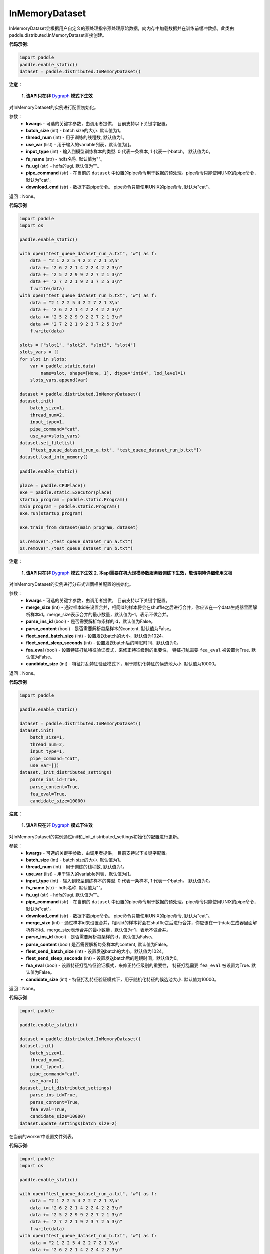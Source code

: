 .. _cn_api_distributed_InMemoryDataset:

InMemoryDataset
-------------------------------


.. py:class:: paddle.distributed.InMemoryDataset




InMemoryDataset会根据用户自定义的预处理指令预处理原始数据，向内存中加载数据并在训练前缓冲数据。此类由paddle.distributed.InMemoryDataset直接创建。

**代码示例**:

.. code-block:: python

    import paddle
    paddle.enable_static()
    dataset = paddle.distributed.InMemoryDataset()

.. py:method:: init(**kwargs)

**注意：**

  **1. 该API只在非** `Dygraph <../../user_guides/howto/dygraph/DyGraph.html>`_ **模式下生效**

对InMemoryDataset的实例进行配置初始化。

参数：
    - **kwargs** - 可选的关键字参数，由调用者提供， 目前支持以下关键字配置。
    - **batch_size** (int) - batch size的大小. 默认值为1。
    - **thread_num** (int) - 用于训练的线程数, 默认值为1。
    - **use_var** (list) - 用于输入的variable列表，默认值为[]。
    - **input_type** (int) - 输入到模型训练样本的类型. 0 代表一条样本, 1 代表一个batch。 默认值为0。
    - **fs_name** (str) - hdfs名称. 默认值为""。
    - **fs_ugi** (str) - hdfs的ugi. 默认值为""。
    - **pipe_command** (str) - 在当前的 ``dataset`` 中设置的pipe命令用于数据的预处理。pipe命令只能使用UNIX的pipe命令，默认为"cat"。
    - **download_cmd** (str) - 数据下载pipe命令。 pipe命令只能使用UNIX的pipe命令, 默认为"cat"。


返回：None。


**代码示例**

.. code-block:: python


    import paddle
    import os

    paddle.enable_static()

    with open("test_queue_dataset_run_a.txt", "w") as f:
        data = "2 1 2 2 5 4 2 2 7 2 1 3\n"
        data += "2 6 2 2 1 4 2 2 4 2 2 3\n"
        data += "2 5 2 2 9 9 2 2 7 2 1 3\n"
        data += "2 7 2 2 1 9 2 3 7 2 5 3\n"
        f.write(data)
    with open("test_queue_dataset_run_b.txt", "w") as f:
        data = "2 1 2 2 5 4 2 2 7 2 1 3\n"
        data += "2 6 2 2 1 4 2 2 4 2 2 3\n"
        data += "2 5 2 2 9 9 2 2 7 2 1 3\n"
        data += "2 7 2 2 1 9 2 3 7 2 5 3\n"
        f.write(data)

    slots = ["slot1", "slot2", "slot3", "slot4"]
    slots_vars = []
    for slot in slots:
        var = paddle.static.data(
            name=slot, shape=[None, 1], dtype="int64", lod_level=1)
        slots_vars.append(var)

    dataset = paddle.distributed.InMemoryDataset()
    dataset.init(
        batch_size=1,
        thread_num=2,
        input_type=1,
        pipe_command="cat",
        use_var=slots_vars)
    dataset.set_filelist(
        ["test_queue_dataset_run_a.txt", "test_queue_dataset_run_b.txt"])
    dataset.load_into_memory()

    paddle.enable_static()
    
    place = paddle.CPUPlace()
    exe = paddle.static.Executor(place)
    startup_program = paddle.static.Program()
    main_program = paddle.static.Program()
    exe.run(startup_program)

    exe.train_from_dataset(main_program, dataset)
    
    os.remove("./test_queue_dataset_run_a.txt")
    os.remove("./test_queue_dataset_run_b.txt")

.. py:method:: _init_distributed_settings(**kwargs)

**注意：**

  **1. 该API只在非** `Dygraph <../../user_guides/howto/dygraph/DyGraph.html>`_ **模式下生效**
  **2. 本api需要在机大规模参数服务器训练下生效，敬请期待详细使用文档**

对InMemoryDataset的实例进行分布式训俩相关配置的初始化。

参数：
    - **kwargs** - 可选的关键字参数，由调用者提供， 目前支持以下关键字配置。
    - **merge_size** (int) - 通过样本id来设置合并，相同id的样本将会在shuffle之后进行合并，你应该在一个data生成器里面解析样本id。merge_size表示合并的最小数量，默认值为-1，表示不做合并。
    - **parse_ins_id** (bool) - 是否需要解析每条样的id，默认值为False。
    - **parse_content** (bool) - 是否需要解析每条样本的content, 默认值为False。
    - **fleet_send_batch_size** (int) - 设置发送batch的大小，默认值为1024。
    - **fleet_send_sleep_seconds** (int) - 设置发送batch后的睡眠时间，默认值为0。
    - **fea_eval** (bool) - 设置特征打乱特征验证模式，来修正特征级别的重要性， 特征打乱需要 ``fea_eval`` 被设置为True. 默认值为False。
    - **candidate_size** (int) - 特征打乱特征验证模式下，用于随机化特征的候选池大小. 默认值为10000。

返回：None。


**代码示例**

.. code-block:: python

    import paddle

    paddle.enable_static()

    dataset = paddle.distributed.InMemoryDataset()
    dataset.init(
        batch_size=1,
        thread_num=2,
        input_type=1,
        pipe_command="cat",
        use_var=[])
    dataset._init_distributed_settings(
        parse_ins_id=True,
        parse_content=True,
        fea_eval=True,
        candidate_size=10000)


.. py:method:: update_settings(**kwargs)

**注意：**

  **1. 该API只在非** `Dygraph <../../user_guides/howto/dygraph/DyGraph.html>`_ **模式下生效**

对InMemoryDataset的实例通过init和_init_distributed_settings初始化的配置进行更新。

参数：
    - **kwargs** - 可选的关键字参数，由调用者提供， 目前支持以下关键字配置。
    - **batch_size** (int) - batch size的大小. 默认值为1。
    - **thread_num** (int) - 用于训练的线程数, 默认值为1。
    - **use_var** (list) - 用于输入的variable列表，默认值为[]。
    - **input_type** (int) - 输入到模型训练样本的类型. 0 代表一条样本, 1 代表一个batch。 默认值为0。
    - **fs_name** (str) - hdfs名称. 默认值为""。
    - **fs_ugi** (str) - hdfs的ugi. 默认值为""。
    - **pipe_command** (str) - 在当前的 ``dataset`` 中设置的pipe命令用于数据的预处理。pipe命令只能使用UNIX的pipe命令，默认为"cat"。
    - **download_cmd** (str) - 数据下载pipe命令。 pipe命令只能使用UNIX的pipe命令, 默认为"cat"。
    - **merge_size** (int) - 通过样本id来设置合并，相同id的样本将会在shuffle之后进行合并，你应该在一个data生成器里面解析样本id。merge_size表示合并的最小数量，默认值为-1，表示不做合并。
    - **parse_ins_id** (bool) - 是否需要解析每条样的id，默认值为False。
    - **parse_content** (bool) 是否需要解析每条样本的content, 默认值为False。
    - **fleet_send_batch_size** (int) - 设置发送batch的大小，默认值为1024。
    - **fleet_send_sleep_seconds** (int) - 设置发送batch后的睡眠时间，默认值为0。
    - **fea_eval** (bool) - 设置特征打乱特征验证模式，来修正特征级别的重要性， 特征打乱需要 ``fea_eval`` 被设置为True. 默认值为False。
    - **candidate_size** (int) - 特征打乱特征验证模式下，用于随机化特征的候选池大小. 默认值为10000。

返回：None。


**代码示例**

.. code-block:: python

    import paddle
    
    paddle.enable_static()

    dataset = paddle.distributed.InMemoryDataset()
    dataset.init(
        batch_size=1,
        thread_num=2,
        input_type=1,
        pipe_command="cat",
        use_var=[])
    dataset._init_distributed_settings(
        parse_ins_id=True,
        parse_content=True,
        fea_eval=True,
        candidate_size=10000)
    dataset.update_settings(batch_size=2)


.. py:method:: set_filelist(filelist)

在当前的worker中设置文件列表。

**代码示例**:

.. code-block:: python

    import paddle
    import os
    
    paddle.enable_static()
    
    with open("test_queue_dataset_run_a.txt", "w") as f:
        data = "2 1 2 2 5 4 2 2 7 2 1 3\n"
        data += "2 6 2 2 1 4 2 2 4 2 2 3\n"
        data += "2 5 2 2 9 9 2 2 7 2 1 3\n"
        data += "2 7 2 2 1 9 2 3 7 2 5 3\n"
        f.write(data)
    with open("test_queue_dataset_run_b.txt", "w") as f:
        data = "2 1 2 2 5 4 2 2 7 2 1 3\n"
        data += "2 6 2 2 1 4 2 2 4 2 2 3\n"
        data += "2 5 2 2 9 9 2 2 7 2 1 3\n"
        data += "2 7 2 2 1 9 2 3 7 2 5 3\n"
        f.write(data)
    dataset = paddle.distributed.InMemoryDataset()
    slots = ["slot1", "slot2", "slot3", "slot4"]
    slots_vars = []
    for slot in slots:
        var = paddle.static.data(
            name=slot, shape=[None, 1], dtype="int64", lod_level=1)
        slots_vars.append(var)
    dataset.init(
        batch_size=1,
        thread_num=2,
        input_type=1,
        pipe_command="cat",
        use_var=slots_vars)
    filelist = ["a.txt", "b.txt"]
    dataset.set_filelist(filelist)
    os.remove("./test_queue_dataset_run_a.txt")
    os.remove("./test_queue_dataset_run_b.txt")


参数：
    - **filelist** (list[string]) - 文件列表

.. py:method:: load_into_memory()

**注意：**

  **1. 该API只在非** `Dygraph <../../user_guides/howto/dygraph/DyGraph.html>`_ **模式下生效**

向内存中加载数据。

**代码示例**:

.. code-block:: python

    import paddle

    paddle.enable_static()
    
    dataset = paddle.distributed.InMemoryDataset()
    slots = ["slot1", "slot2", "slot3", "slot4"]
    slots_vars = []
    for slot in slots:
        var = paddle.static.data(
            name=slot, shape=[None, 1], dtype="int64", lod_level=1)
        slots_vars.append(var)
    dataset.init(
        batch_size=1,
        thread_num=2,
        input_type=1,
        pipe_command="cat",
        use_var=slots_vars)
    filelist = ["a.txt", "b.txt"]
    dataset.set_filelist(filelist)
    dataset.load_into_memory()

.. py:method:: preload_into_memory(thread_num=None)

向内存中以异步模式加载数据。

参数：
    - **thread_num** (int) - 异步加载数据时的线程数。

**代码示例**:

.. code-block:: python

    import paddle

    paddle.enable_static()

    dataset = paddle.distributed.InMemoryDataset()
    slots = ["slot1", "slot2", "slot3", "slot4"]
    slots_vars = []
    for slot in slots:
        var = paddle.static.data(
            name=slot, shape=[None, 1], dtype="int64", lod_level=1)
        slots_vars.append(var)
    dataset.init(
        batch_size=1,
        thread_num=2,
        input_type=1,
        pipe_command="cat",
        use_var=slots_vars)
    filelist = ["a.txt", "b.txt"]
    dataset.set_filelist(filelist)
    dataset.preload_into_memory()
    dataset.wait_preload_done()

.. py:method:: wait_preload_done()

等待 ``preload_into_memory`` 完成。

**代码示例**:

.. code-block:: python

    import paddle

    paddle.enable_static()

    dataset = paddle.distributed.InMemoryDataset()
    slots = ["slot1", "slot2", "slot3", "slot4"]
    slots_vars = []
    for slot in slots:
        var = paddle.static.data(
            name=slot, shape=[None, 1], dtype="int64", lod_level=1)
        slots_vars.append(var)
    dataset.init(
        batch_size=1,
        thread_num=2,
        input_type=1,
        pipe_command="cat",
        use_var=slots_vars)
    filelist = ["a.txt", "b.txt"]
    dataset.set_filelist(filelist)
    dataset.preload_into_memory()
    dataset.wait_preload_done()

.. py:method:: local_shuffle()

局域shuffle。加载到内存的训练样本进行单机节点内部的打乱

**代码示例**:

.. code-block:: python

    import paddle

    paddle.enable_static()

    dataset = paddle.distributed.InMemoryDataset()
    slots = ["slot1", "slot2", "slot3", "slot4"]
    slots_vars = []
    for slot in slots:
        var = paddle.static.data(
            name=slot, shape=[None, 1], dtype="int64", lod_level=1)
        slots_vars.append(var)
    dataset.init(
        batch_size=1,
        thread_num=2,
        input_type=1,
        pipe_command="cat",
        use_var=slots_vars)
    filelist = ["a.txt", "b.txt"]
    dataset.set_filelist(filelist)
    dataset.load_into_memory()
    dataset.local_shuffle()

.. py:method:: global_shuffle(fleet=None, thread_num=12)

全局shuffle。

只能用在分布式模式（单机多进程或多机多进程）中。您如果在分布式模式中运行，应当传递fleet而非None。

**代码示例**:

.. code-block:: python

    import paddle

    paddle.enable_static()

    dataset = paddle.distributed.InMemoryDataset()
    slots = ["slot1", "slot2", "slot3", "slot4"]
    slots_vars = []
    for slot in slots:
        var = paddle.static.data(
            name=slot, shape=[None, 1], dtype="int64", lod_level=1)
        slots_vars.append(var)
    dataset.init(
        batch_size=1,
        thread_num=2,
        input_type=1,
        pipe_command="cat",
        use_var=slots_vars)
    filelist = ["a.txt", "b.txt"]
    dataset.set_filelist(filelist)
    dataset.load_into_memory()
    dataset.global_shuffle()

参数：
    - **fleet** (Fleet) – fleet单例。默认为None。
    - **thread_num** (int) - 全局shuffle时的线程数。

.. py:method:: release_memory()

当数据不再使用时，释放InMemoryDataset内存数据。

**代码示例**:

.. code-block:: python

    import paddle

    paddle.enable_static()
    
    dataset = paddle.distributed.InMemoryDataset()
    slots = ["slot1", "slot2", "slot3", "slot4"]
    slots_vars = []
    for slot in slots:
        var = paddle.static.data(
            name=slot, shape=[None, 1], dtype="int64", lod_level=1)
        slots_vars.append(var)
    dataset.init(
        batch_size=1,
        thread_num=2,
        input_type=1,
        pipe_command="cat",
        use_var=slots_vars)
    filelist = ["a.txt", "b.txt"]
    dataset.set_filelist(filelist)
    dataset.load_into_memory()
    dataset.global_shuffle()
    exe = paddle.static.Executor(paddle.CPUPlace())
    startup_program = paddle.static.Program()
    main_program = paddle.static.Program()
    exe.run(startup_program)
    exe.train_from_dataset(main_program, dataset)
    dataset.release_memory()

.. py:method:: get_memory_data_size(fleet=None)

用户可以调用此函数以了解加载进内存后所有workers中的样本数量。

.. note::
    该函数可能会导致性能不佳，因为它具有barrier。

参数：
    - **fleet** (Fleet) – fleet对象。

返回：内存数据的大小。

**代码示例**:

.. code-block:: python

    import paddle

    paddle.enable_static()

    dataset = paddle.distributed.InMemoryDataset()
    slots = ["slot1", "slot2", "slot3", "slot4"]
    slots_vars = []
    for slot in slots:
        var = paddle.static.data(
            name=slot, shape=[None, 1], dtype="int64", lod_level=1)
        slots_vars.append(var)
    dataset.init(
        batch_size=1,
        thread_num=2,
        input_type=1,
        pipe_command="cat",
        use_var=slots_vars)
    filelist = ["a.txt", "b.txt"]
    dataset.set_filelist(filelist)
    dataset.load_into_memory()
    print dataset.get_memory_data_size()


.. py:method:: get_shuffle_data_size(fleet=None)

获取shuffle数据大小，用户可以调用此函数以了解局域/全局shuffle后所有workers中的样本数量。

.. note::
    该函数可能会导致局域shuffle性能不佳，因为它具有barrier。但其不影响局域shuffle。

参数：
    - **fleet** (Fleet) – fleet对象。

返回：shuffle数据的大小。

**代码示例**:

.. code-block:: python

    import paddle

    paddle.enable_static()
    
    dataset = paddle.distributed.InMemoryDataset()
    dataset = paddle.distributed.InMemoryDataset()
    slots = ["slot1", "slot2", "slot3", "slot4"]
    slots_vars = []
    for slot in slots:
        var = paddle.static.data(
            name=slot, shape=[None, 1], dtype="int64", lod_level=1)
        slots_vars.append(var)
    dataset.init(
        batch_size=1,
        thread_num=2,
        input_type=1,
        pipe_command="cat",
        use_var=slots_vars)
    filelist = ["a.txt", "b.txt"]
    dataset.set_filelist(filelist)
    dataset.load_into_memory()
    dataset.global_shuffle()
    print dataset.get_shuffle_data_size()

.. py:method:: slots_shuffle(slots)

该方法是在特征层次上的一个打乱方法，经常被用在有着较大缩放率实例的稀疏矩阵上，为了比较metric，比如auc，在一个或者多个有着baseline的特征上做特征打乱来验证特征level的重要性。

参数：
    - **slots** (list[string]) - 要打乱特征的集合

**代码示例**:

.. code-block:: python

    import paddle

    paddle.enable_static()
    
    dataset = paddle.distributed.InMemoryDataset()
    dataset._init_distributed_settings(fea_eval=True)
    slots = ["slot1", "slot2", "slot3", "slot4"]
    slots_vars = []
    for slot in slots:
        var = paddle.static.data(
            name=slot, shape=[None, 1], dtype="int64", lod_level=1)
        slots_vars.append(var)
    dataset.init(
        batch_size=1,
        thread_num=2,
        input_type=1,
        pipe_command="cat",
        use_var=slots_vars)
    filelist = ["a.txt", "b.txt"]
    dataset.set_filelist(filelist)
    dataset.load_into_memory()
    dataset.slots_shuffle(['slot1'])



